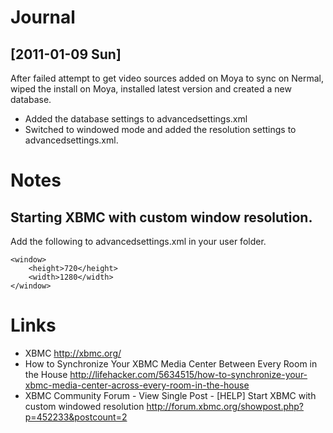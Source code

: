 #+LAST_MOBILE_CHANGE: 2009-12-04 10:28:56
#+DESCRIPTION: XBMC usage as a house-wide and multi-user media center
#+FILETAGS: :@xbmc:

* Journal
** [2011-01-09 Sun]
   After failed attempt to get video sources added on Moya to sync on
   Nermal, wiped the install on Moya, installed latest version and
   created a new database.
   - Added the database settings to advancedsettings.xml
   - Switched to windowed mode and added the resolution settings to
     advancedsettings.xml. 

* Notes
** Starting XBMC with custom window resolution.
   Add the following to advancedsettings.xml in your user folder.
   : <window> 
   :     <height>720</height> 
   :     <width>1280</width> 
   : </window>  

* Links
  - XBMC
    http://xbmc.org/
  - How to Synchronize Your XBMC Media Center Between Every Room in the House
    http://lifehacker.com/5634515/how-to-synchronize-your-xbmc-media-center-across-every-room-in-the-house
  - XBMC Community Forum - View Single Post - [HELP] Start XBMC with custom windowed resolution
    http://forum.xbmc.org/showpost.php?p=452233&postcount=2
